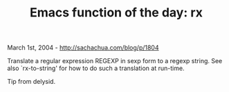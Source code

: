 #+TITLE: Emacs function of the day: rx

March 1st, 2004 -
[[http://sachachua.com/blog/p/1804][http://sachachua.com/blog/p/1804]]

Translate a regular expression REGEXP in sexp form to a regexp string.
 See also `rx-to-string' for how to do such a translation at run-time.

Tip from delysid.
